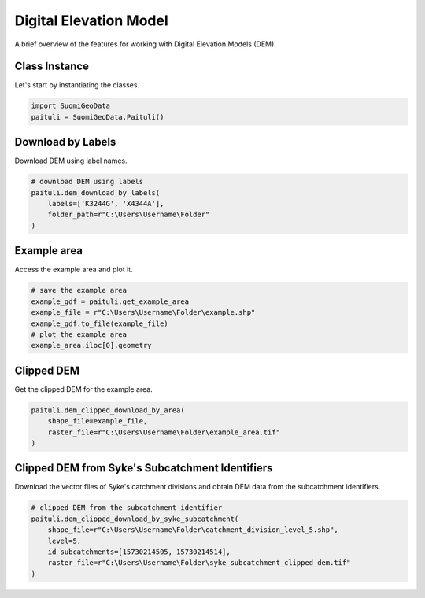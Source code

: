 =========================
Digital Elevation Model
=========================

A brief overview of the features for working with Digital Elevation Models (DEM).


Class Instance
----------------
Let's start by instantiating the classes.

.. code-block:: python

    import SuomiGeoData
    paituli = SuomiGeoData.Paituli()
    
    
Download by Labels
--------------------
Download DEM using label names.

.. code-block:: python
    
    # download DEM using labels
    paituli.dem_download_by_labels(
        labels=['K3244G', 'X4344A'], 
        folder_path=r"C:\Users\Username\Folder"
    )
    
    
Example area
--------------
Access the example area and plot it.

.. code-block:: python

    # save the example area
    example_gdf = paituli.get_example_area
    example_file = r"C:\Users\Username\Folder\example.shp"
    example_gdf.to_file(example_file)
    # plot the example area
    example_area.iloc[0].geometry
    

.. image:: _static/example_area.JPG
   :scale: 50 %
   :align: center


Clipped DEM
-------------
Get the clipped DEM for the example area.

.. code-block:: python
    
    paituli.dem_clipped_download_by_area(
        shape_file=example_file,
        raster_file=r"C:\Users\Username\Folder\example_area.tif"
    )

    
Clipped DEM from Syke's Subcatchment Identifiers
--------------------------------------------------
Download the vector files of Syke's catchment divisions and obtain DEM data from the subcatchment identifiers.

.. code-block:: python
    
    # clipped DEM from the subcatchment identifier
    paituli.dem_clipped_download_by_syke_subcatchment(
        shape_file=r"C:\Users\Username\Folder\catchment_division_level_5.shp",
        level=5,
        id_subcatchments=[15730214505, 15730214514],
        raster_file=r"C:\Users\Username\Folder\syke_subcatchment_clipped_dem.tif"
    )
